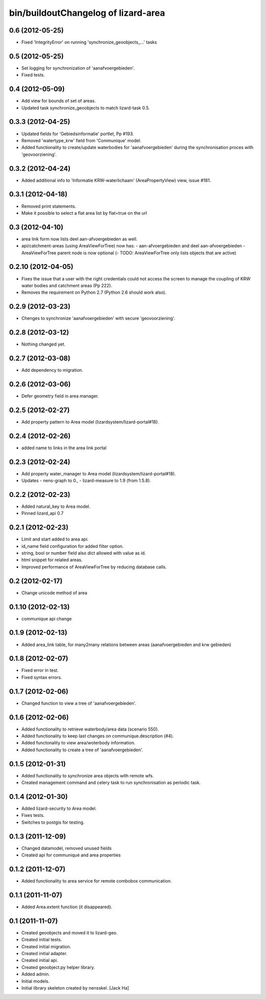 bin/buildoutChangelog of lizard-area
===================================================


0.6 (2012-05-25)
----------------

- Fixed  'IntegrityError' on running 'synchronize_geoobjects_...' tasks


0.5 (2012-05-25)
----------------

- Set logging for synchronization of 'aanafvoergebieden'.

- Fixed tests.


0.4 (2012-05-09)
----------------

- Add view for bounds of set of areas.

- Updated task synchronize_geoobjects to match lizard-task 0.5.


0.3.3 (2012-04-25)
------------------

- Updated fields for 'Gebiedsinformatie' portlet, Pp #193.

- Removed 'watertype_krw' field from 'Communique' model.

- Added functionality to create/update waterbodies for 'aanafvoergebieden'
  during the synchronisation proces with 'geovoorziening'.


0.3.2 (2012-04-24)
------------------

- Added additional info to 'Informatie KRW-waterlichaam' (AreaPropertyView)
  view, issue #181.


0.3.1 (2012-04-18)
------------------

- Removed print statements.
- Make it possible to select a flat area list by flat=true on the url


0.3 (2012-04-10)
----------------

- area link form now lists deel aan-afvoergebieden as well.

- api/catchment-areas (using AreaViewForTree) now has:
  - aan-afvoergebieden and deel aan-afvoergebieden
  - AreaViewForTree parent node is now optional
  (- TODO: AreaViewForTree only lists objects that are active)


0.2.10 (2012-04-05)
-------------------

- Fixes the issue that a user with the right credentials could not access the
  screen to manage the coupling of KRW water bodies and catchment areas (Pp
  222).
- Removes the requirement on Python 2.7 (Python 2.6 should work also).


0.2.9 (2012-03-23)
------------------

- Chenges to synchronize 'aanafvoergebieden' with secure 'geovoorziening'.


0.2.8 (2012-03-12)
------------------

- Nothing changed yet.


0.2.7 (2012-03-08)
------------------

- Add dependency to migration.


0.2.6 (2012-03-06)
------------------

- Defer geometry field in area manager.


0.2.5 (2012-02-27)
------------------

- Add property pattern to Area model (lizardsystem/lizard-portal#18).


0.2.4 (2012-02-26)
------------------

- added name to links in the area link portal


0.2.3 (2012-02-24)
------------------

- Add property water_manager to Area model (lizardsystem/lizard-portal#18).
- Updates
  - nens-graph to 0.,
  - lizard-measure to 1.9 (from 1.5.8).


0.2.2 (2012-02-23)
------------------

- Added natural_key to Area model.

- Pinned lizard_api 0.7


0.2.1 (2012-02-23)
------------------

- Limit and start added to area api.

- id_name field configuration for added filter option.

- string, bool or number field also dict allowed with value as id.

- html snippet for related areas.

- Improved performance of AreaViewForTree by reducing database calls.


0.2 (2012-02-17)
----------------

- Change unicode method of area


0.1.10 (2012-02-13)
-------------------

- communique api change


0.1.9 (2012-02-13)
------------------

- Added area_link table, for many2many relations between areas (aanafvoergebieden and krw gebieden)


0.1.8 (2012-02-07)
------------------

- Fixed error in test.

- Fixed syntax errors.


0.1.7 (2012-02-06)
------------------

- Changed function to view a tree of 'aanafvoergebieden'.


0.1.6 (2012-02-06)
------------------

- Added functionality to retrieve waterbody/area data (scenario 550).

- Added functionality to keep last changes on communique.description
  (#4).

- Added functonality to view area/woterbody information.

- Added functionality to create a tree of 'aanafvoergebieden'.


0.1.5 (2012-01-31)
------------------

- Added functionality to synchronize area objects with remote wfs.

- Created management command and celery task to run synchronisation as
  periodic task.


0.1.4 (2012-01-30)
------------------

- Added lizard-security to Area model.

- Fixes tests.

- Switches to postgis for testing.


0.1.3 (2011-12-09)
------------------

- Changed datamodel, removed unused fields

- Created api for communiqué and area properties


0.1.2 (2011-12-07)
------------------

- Added functionality to area service for remote combobox communication.


0.1.1 (2011-11-07)
------------------

- Added Area.extent function (it disappeared).


0.1 (2011-11-07)
----------------

- Created geoobjects and moved it to lizard-geo.

- Created initial tests.

- Created initial migration.

- Created initial adapter.

- Created initial api.

- Created geoobject.py helper library.

- Added admin.

- Initial models.

- Initial library skeleton created by nensskel.  [Jack Ha]
